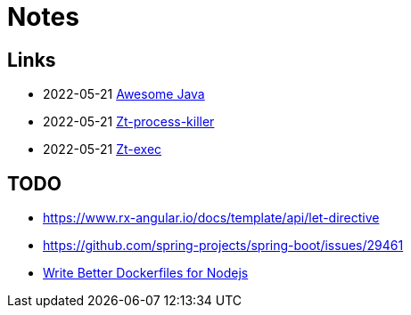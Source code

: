 = Notes

== Links

- 2022-05-21 https://github.com/akullpp/awesome-java[Awesome Java]
- 2022-05-21 https://github.com/zeroturnaround/zt-process-killer[Zt-process-killer]
- 2022-05-21 https://github.com/zeroturnaround/zt-exec[Zt-exec]


== TODO

- https://www.rx-angular.io/docs/template/api/let-directive
- https://github.com/spring-projects/spring-boot/issues/29461
- https://twitter.com/sidpalas/status/1634194026500096000[Write Better Dockerfiles for Nodejs]
